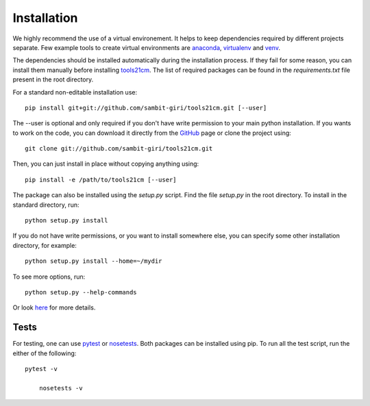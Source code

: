 ============
Installation
============

We highly recommend the use of a virtual environement. It helps to keep dependencies required by different projects separate. Few example tools to create virtual environments are `anaconda <https://www.anaconda.com/distribution/>`_, `virtualenv <https://virtualenv.pypa.io/en/latest/>`_ and `venv <https://docs.python.org/3/library/venv.html>`_.

The dependencies should be installed automatically during the installation process. If they fail for some reason, you can install them manually before installing `tools21cm <https://github.com/sambit-giri/tools21cm>`_. The list of required packages can be found in the *requirements.txt* file present in the root directory.

For a standard non-editable installation use::

    pip install git+git://github.com/sambit-giri/tools21cm.git [--user]

The --user is optional and only required if you don't have write permission to your main python installation.
If you wants to work on the code, you can download it directly from the `GitHub <https://github.com/sambit-giri/tools21cm>`_ page or clone the project using::

    git clone git://github.com/sambit-giri/tools21cm.git

Then, you can just install in place without copying anything using::

    pip install -e /path/to/tools21cm [--user]

The package can also be installed using the *setup.py* script. Find the file *setup.py* in the root directory. To install in the standard directory, run::

    python setup.py install

If you do not have write permissions, or you want to install somewhere else, you can specify some other installation directory, for example::

    python setup.py install --home=~/mydir

To see more options, run::

    python setup.py --help-commands

Or look `here <http://docs.python.org/2/install/>`_ for more details.

Tests
-----
For testing, one can use `pytest <https://docs.pytest.org/en/stable/>`_ or `nosetests <https://nose.readthedocs.io/en/latest/>`_. Both packages can be installed using pip. To run all the test script, run the either of the following::

    pytest -v 
    
	nosetests -v

